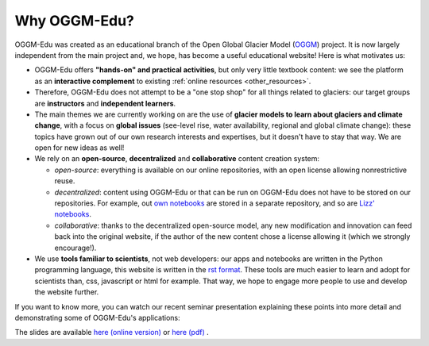 .. _why_oggmedu:

Why OGGM-Edu?
=============

OGGM-Edu was created as an educational branch of the Open Global Glacier
Model (`OGGM <http://oggm.org>`_) project. It is now largely independent from the
main project and, we hope, has become a useful educational website!
Here is what motivates us:

- OGGM-Edu offers **"hands-on" and practical activities**, but only very little
  textbook content: we see the platform as an **interactive complement** to
  existing :ref:`online resources <other_resources>`.
- Therefore, OGGM-Edu does not attempt to be a "one stop shop" for all things
  related to glaciers: our target groups are **instructors** and
  **independent learners**.
- The main themes we are currently working on are the use of **glacier models
  to learn about glaciers and climate change**, with a focus on **global issues**
  (see-level rise, water availability, regional and global climate change):
  these topics have grown out of our own research interests and expertises,
  but it doesn't have to stay that way. We are open for new ideas as
  well!
- We rely on an **open-source**, **decentralized** and **collaborative**
  content creation system:

  - *open-source*: everything is available on our online repositories,
    with an open license allowing nonrestrictive reuse.
  - *decentralized*: content using OGGM-Edu or that can be run on OGGM-Edu
    does not have to be stored on our repositories. For example,
    out `own notebooks <https://github.com/OGGM/oggm-edu-notebooks>`_ are
    stored in a separate repository, and so are
    `Lizz' notebooks <https://github.com/ehultee/CdeC-glaciologia>`_.
  - *collaborative*: thanks to the decentralized open-source model, any new
    modification and innovation can feed back into the original website,
    if the author of the new content chose a license allowing it (which we
    strongly encourage!).
- We use **tools familiar to scientists**, not web developers: our apps and
  notebooks are written in the Python programming language, this website is
  written in the `rst format <https://en.wikipedia.org/wiki/ReStructuredText>`_.
  These tools are much easier to learn and adopt for scientists than,
  css, javascript or html for example. That way, we hope to engage more
  people to use and develop the website further.

If you want to know more, you can watch our recent seminar presentation
explaining these points into more detail and demonstrating some of OGGM-Edu's
applications:

.. raw:: html

  <iframe src="https://player.vimeo.com/video/428194632" width="640" height="357" frameborder="0" allow="autoplay; fullscreen" allowfullscreen></iframe>
  <p><a href="https://vimeo.com/428194632">OGGM-Edu: an interactive platform to learn and teach about glaciers on Vimeo</a></p>

The slides are available `here (online version) <https://oggm.org/oggm-edu-talk>`_ or `here (pdf) <https://github.com/OGGM/oggm-edu-talk/raw/master/oggm-edu-talk.pdf>`_ .
